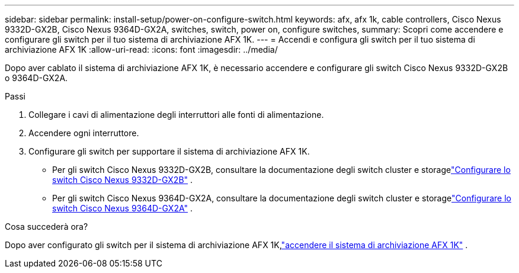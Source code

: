 ---
sidebar: sidebar 
permalink: install-setup/power-on-configure-switch.html 
keywords: afx, afx 1k, cable controllers, Cisco Nexus 9332D-GX2B, Cisco Nexus 9364D-GX2A, switches, switch, power on, configure switches, 
summary: Scopri come accendere e configurare gli switch per il tuo sistema di archiviazione AFX 1K. 
---
= Accendi e configura gli switch per il tuo sistema di archiviazione AFX 1K
:allow-uri-read: 
:icons: font
:imagesdir: ../media/


[role="lead"]
Dopo aver cablato il sistema di archiviazione AFX 1K, è necessario accendere e configurare gli switch Cisco Nexus 9332D-GX2B o 9364D-GX2A.

.Passi
. Collegare i cavi di alimentazione degli interruttori alle fonti di alimentazione.
. Accendere ogni interruttore.
. Configurare gli switch per supportare il sistema di archiviazione AFX 1K.
+
** Per gli switch Cisco Nexus 9332D-GX2B, consultare la documentazione degli switch cluster e storagelink:https://docs.netapp.com/us-en/ontap-systems-switches/switch-cisco-9332d-gx2b/configure-software-overview-9332d-cluster.html["Configurare lo switch Cisco Nexus 9332D-GX2B"^] .
** Per gli switch Cisco Nexus 9364D-GX2A, consultare la documentazione degli switch cluster e storagelink:https://docs.netapp.com/us-en/ontap-systems-switches/switch-cisco-9364d-gx2a/configure-software-overview-9364d-cluster.html["Configurare lo switch Cisco Nexus 9364D-GX2A"^] .




.Cosa succederà ora?
Dopo aver configurato gli switch per il sistema di archiviazione AFX 1K,link:power-on-hardware.html["accendere il sistema di archiviazione AFX 1K"] .
